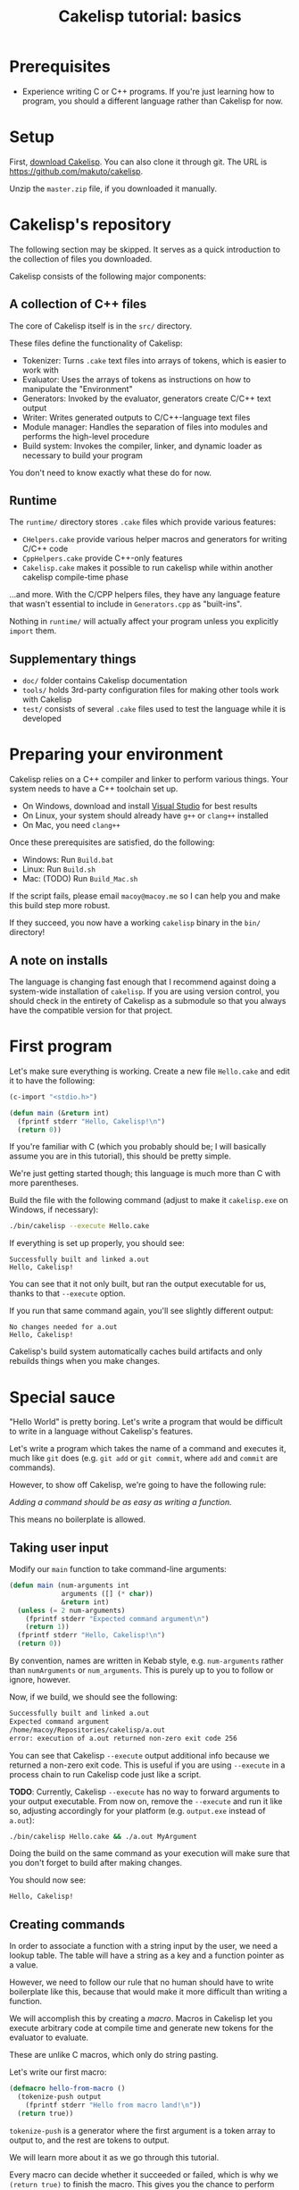 #+title: Cakelisp tutorial: basics

* Prerequisites
- Experience writing C or C++ programs. If you're just learning how to program, you should a different language rather than Cakelisp for now.

* Setup
First, [[https://github.com/makuto/cakelisp/archive/refs/heads/master.zip][download Cakelisp]]. You can also clone it through git. The URL is [[https://github.com/makuto/cakelisp]].

Unzip the ~master.zip~ file, if you downloaded it manually.

* Cakelisp's repository
The following section may be skipped. It serves as a quick introduction to the collection of files you downloaded.

Cakelisp consists of the following major components:

** A collection of C++ files
The core of Cakelisp itself is in the ~src/~ directory.

These files define the functionality of Cakelisp:

- Tokenizer: Turns ~.cake~ text files into arrays of tokens, which is easier to work with
- Evaluator: Uses the arrays of tokens as instructions on how to manipulate the "Environment"
- Generators: Invoked by the evaluator, generators create C/C++ text output
- Writer: Writes generated outputs to C/C++-language text files
- Module manager: Handles the separation of files into modules and performs the high-level procedure
- Build system: Invokes the compiler, linker, and dynamic loader as necessary to build your program

You don't need to know exactly what these do for now.

** Runtime
The ~runtime/~ directory stores ~.cake~ files which provide various features:

- ~CHelpers.cake~ provide various helper macros and generators for writing C/C++ code
- ~CppHelpers.cake~ provide C++-only features
- ~Cakelisp.cake~ makes it possible to run cakelisp while within another cakelisp compile-time phase

...and more. With the C/CPP helpers files, they have any language feature that wasn't essential to include in ~Generators.cpp~ as "built-ins".

Nothing in ~runtime/~ will actually affect your program unless you explicitly ~import~ them.

** Supplementary things
- ~doc/~ folder contains Cakelisp documentation
- ~tools/~ holds 3rd-party configuration files for making other tools work with Cakelisp
- ~test/~ consists of several ~.cake~ files used to test the language while it is developed

* Preparing your environment
Cakelisp relies on a C++ compiler and linker to perform various things. Your system needs to have a C++ toolchain set up.

- On Windows, download and install [[https://visualstudio.microsoft.com/downloads/][Visual Studio]] for best results
- On Linux, your system should already have ~g++~ or ~clang++~ installed
- On Mac, you need ~clang++~

Once these prerequisites are satisfied, do the following:

- Windows: Run ~Build.bat~
- Linux: Run ~Build.sh~
- Mac: (TODO) Run ~Build_Mac.sh~

If the script fails, please email ~macoy@macoy.me~ so I can help you and make this build step more robust.

If they succeed, you now have a working ~cakelisp~ binary in the ~bin/~ directory!

** A note on installs
The language is changing fast enough that I recommend against doing a system-wide installation of ~cakelisp~. If you are using version control, you should check in the entirety of Cakelisp as a submodule so that you always have the compatible version for that project.

* First program

Let's make sure everything is working. Create a new file ~Hello.cake~ and edit it to have the following:

#+BEGIN_SRC lisp
  (c-import "<stdio.h>")

  (defun main (&return int)
    (fprintf stderr "Hello, Cakelisp!\n")
    (return 0))
#+END_SRC

If you're familiar with C (which you probably should be; I will basically assume you are in this tutorial), this should be pretty simple.

We're just getting started though; this language is much more than C with more parentheses.

Build the file with the following command (adjust to make it ~cakelisp.exe~ on Windows, if necessary):

#+BEGIN_SRC sh
  ./bin/cakelisp --execute Hello.cake
#+END_SRC

If everything is set up properly, you should see:

#+BEGIN_SRC output
  Successfully built and linked a.out
  Hello, Cakelisp!
#+END_SRC

You can see that it not only built, but ran the output executable for us, thanks to that ~--execute~ option.

If you run that same command again, you'll see slightly different output:

#+BEGIN_SRC output
  No changes needed for a.out
  Hello, Cakelisp!
#+END_SRC

Cakelisp's build system automatically caches build artifacts and only rebuilds things when you make changes.

* Special sauce

"Hello World" is pretty boring. Let's write a program that would be difficult to write in a language without Cakelisp's features.

Let's write a program which takes the name of a command and executes it, much like ~git~ does (e.g. ~git add~ or ~git commit~, where ~add~ and ~commit~ are commands).

However, to show off Cakelisp, we're going to have the following rule:

/Adding a command should be as easy as writing a function./

This means no boilerplate is allowed.

** Taking user input
Modify our ~main~ function to take command-line arguments:

#+BEGIN_SRC lisp
  (defun main (num-arguments int
               arguments ([] (* char))
               &return int)
    (unless (= 2 num-arguments)
      (fprintf stderr "Expected command argument\n")
      (return 1))
    (fprintf stderr "Hello, Cakelisp!\n")
    (return 0))
#+END_SRC

By convention, names are written in Kebab style, e.g. ~num-arguments~ rather than ~numArguments~ or ~num_arguments~. This is purely up to you to follow or ignore, however.

Now, if we build, we should see the following:

#+BEGIN_SRC sh
  Successfully built and linked a.out
  Expected command argument
  /home/macoy/Repositories/cakelisp/a.out
  error: execution of a.out returned non-zero exit code 256
#+END_SRC

You can see that Cakelisp ~--execute~ output additional info because we returned a non-zero exit code. This is useful if you are using ~--execute~ in a process chain to run Cakelisp code just like a script.

*TODO*: Currently, Cakelisp ~--execute~ has no way to forward arguments to your output executable. From now on, remove the ~--execute~ and run it like so, adjusting accordingly for your platform (e.g. ~output.exe~ instead of ~a.out~):

#+BEGIN_SRC sh
  ./bin/cakelisp Hello.cake && ./a.out MyArgument
#+END_SRC

Doing the build on the same command as your execution will make sure that you don't forget to build after making changes.

You should now see:

#+BEGIN_SRC sh
  Hello, Cakelisp!
#+END_SRC

** Creating commands
In order to associate a function with a string input by the user, we need a lookup table. The table will have a string as a key and a function pointer as a value.

However, we need to follow our rule that no human should have to write boilerplate like this, because that would make it more difficult than writing a function.

We will accomplish this by creating a /macro/. Macros in Cakelisp let you execute arbitrary code at compile time and generate new tokens for the evaluator to evaluate.

These are unlike C macros, which only do string pasting.

Let's write our first macro:

#+BEGIN_SRC lisp
  (defmacro hello-from-macro ()
    (tokenize-push output
      (fprintf stderr "Hello from macro land!\n"))
    (return true))
#+END_SRC

~tokenize-push~ is a generator where the first argument is a token array to output to, and the rest are tokens to output.

We will learn more about it as we go through this tutorial.

Every macro can decide whether it succeeded or failed, which is why we ~(return true)~ to finish the macro. This gives you the chance to perform input validation, which isn't possible in C macros.

Invoke the macro in ~main~:

#+BEGIN_SRC lisp
  (defun main (num-arguments int
               arguments ([] (* char))
               &return int)
    (unless (= 2 num-arguments)
      (fprintf stderr "Expected command argument\n")
      (return 1))
    (fprintf stderr "Hello, Cakelisp!\n")
    (hello-from-macro)
    (return 0))
#+END_SRC

And observe that /"Hello from macro land!"/ is now output.
